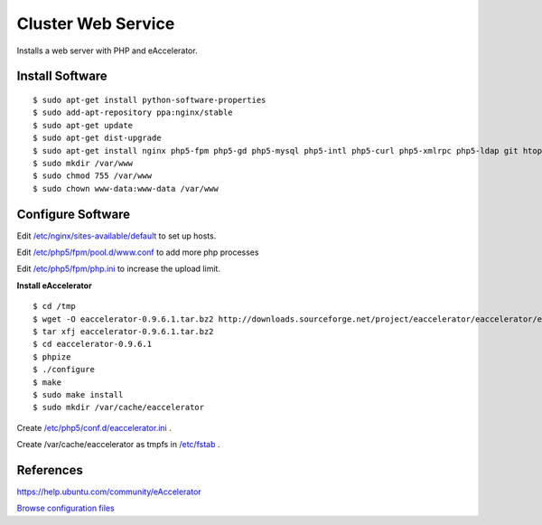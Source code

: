 .. _cluster_web_howto:
.. index:: Cluster, nginx

===================
Cluster Web Service
===================

Installs a web server with PHP and eAccelerator.

Install Software
================
::

$ sudo apt-get install python-software-properties
$ sudo add-apt-repository ppa:nginx/stable
$ sudo apt-get update
$ sudo apt-get dist-upgrade
$ sudo apt-get install nginx php5-fpm php5-gd php5-mysql php5-intl php5-curl php5-xmlrpc php5-ldap git htop php5-dev build-essential
$ sudo mkdir /var/www
$ sudo chmod 755 /var/www
$ sudo chown www-data:www-data /var/www

Configure Software
==================

Edit `/etc/nginx/sites-available/default <web_files/nginx/sites-available/default>`_ to set up hosts.

Edit `/etc/php5/fpm/pool.d/www.conf <web_files/php5/fpm/pool.d/www.conf>`_ to add more php processes

Edit `/etc/php5/fpm/php.ini <web_files/php5/fpm/php.ini>`_ to increase the upload limit.

**Install eAccelerator** ::

$ cd /tmp
$ wget -O eaccelerator-0.9.6.1.tar.bz2 http://downloads.sourceforge.net/project/eaccelerator/eaccelerator/eAccelerator%200.9.6.1/eaccelerator-0.9.6.1.tar.bz2?r=http%3A%2F%2Fsourceforge.net%2Fprojects%2Feaccelerator%2Ffiles%2Feaccelerator%2FeAccelerator%25200.9.6.1%2F&ts=1323470334&use_mirror=cdnetworks-us-2
$ tar xfj eaccelerator-0.9.6.1.tar.bz2
$ cd eaccelerator-0.9.6.1
$ phpize
$ ./configure
$ make
$ sudo make install
$ sudo mkdir /var/cache/eaccelerator

Create `/etc/php5/conf.d/eaccelerator.ini <web_files/php5/conf.d/eaccelerator.ini>`_ .

Create /var/cache/eaccelerator as tmpfs in `/etc/fstab <web_files/fstab>`_ .

References
==========

https://help.ubuntu.com/community/eAccelerator

`Browse configuration files <web_files/>`_
